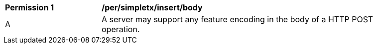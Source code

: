 [[per_simpletx_insert_body]]
[width="90%",cols="2,6a"]
|===
^|*Permission {counter:per-id}* |*/per/simpletx/insert/body*
^|A |A server may support any feature encoding in the body of a HTTP POST operation.
|===
